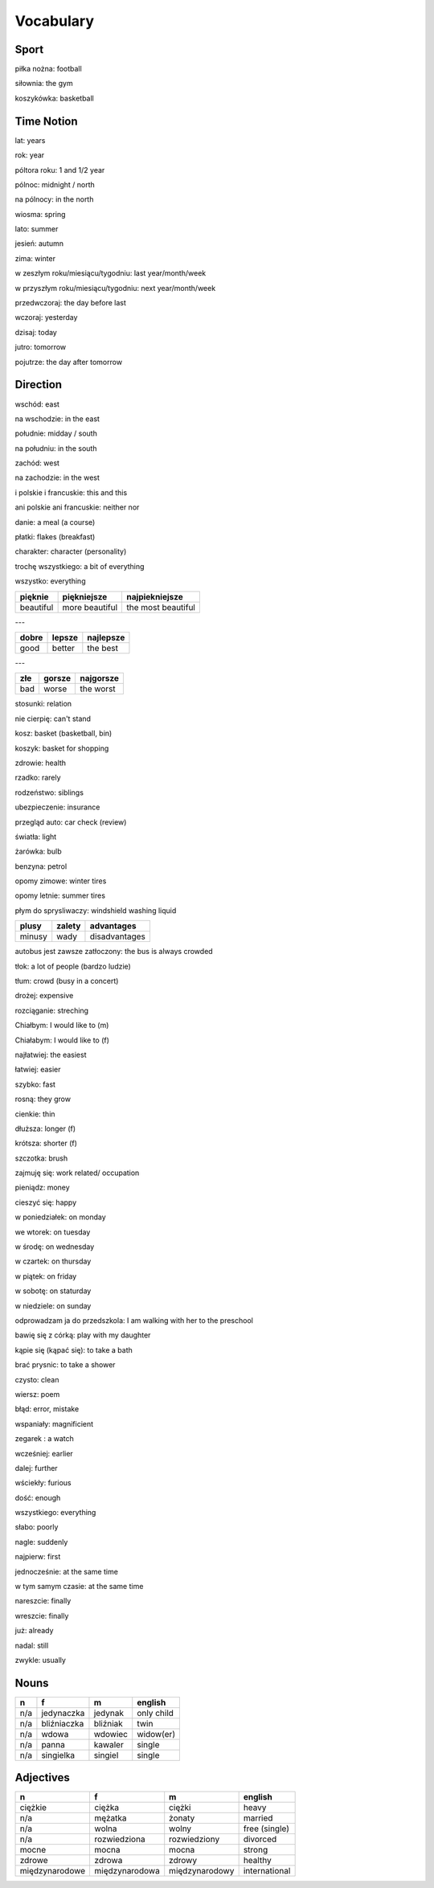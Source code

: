 .. _vocabulary:

++++++++++
Vocabulary
++++++++++

Sport
-----

piłka nożna: football

siłownia: the gym

koszykówka: basketball

Time Notion
-----------

lat: years

rok: year

póltora roku: 1 and 1/2 year

pólnoc: midnight / north

na pólnocy: in the north

wiosma: spring

lato: summer

jesień: autumn

zima: winter

w zeszłym roku/miesiącu/tygodniu: last year/month/week

w przyszłym roku/miesiącu/tygodniu: next year/month/week

przedwczoraj: the day before last

wczoraj: yesterday

dzisaj: today

jutro: tomorrow

pojutrze: the day after tomorrow

Direction
---------

wschód: east

na wschodzie: in the east

południe: midday / south

na południu: in the south

zachód: west

na zachodzie: in the west

i polskie i francuskie: this and this

ani polskie ani francuskie: neither nor

danie: a meal (a course)

płatki: flakes (breakfast)

charakter: character (personality)

trochę wszystkiego: a bit of everything

wszystko: everything

========= ============== ==================
pięknie   piękniejsze    najpiekniejsze
========= ============== ==================
beautiful more beautiful the most beautiful
========= ============== ==================

---

===== ====== =========
dobre lepsze najlepsze
===== ====== ========= 
good  better the best
===== ====== =========

---

=== ====== =========
złe gorsze najgorsze
=== ====== ========= 
bad worse  the worst
=== ====== =========

stosunki: relation

nie cierpię: can't stand

kosz: basket (basketball, bin)

koszyk: basket for shopping

zdrowie: health

rzadko: rarely

rodzeństwo: siblings

ubezpieczenie: insurance

przegląd auto: car check (review)

światła: light

żarówka: bulb

benzyna: petrol

opomy zimowe: winter tires

opomy letnie: summer tires

płym do sprysliwaczy: windshield washing liquid

====== ====== =============
plusy  zalety advantages
====== ====== =============
minusy wady   disadvantages
====== ====== =============

autobus jest zawsze zatłoczony: the bus is always crowded

tłok: a lot of people (bardzo ludzie)

tłum: crowd (busy in a concert)

drożej: expensive

rozciąganie: streching

Chiałbym: I would like to (m)

Chiałabym: I would like to (f)

najłatwiej: the easiest

łatwiej: easier

szybko: fast

rosną: they grow

cienkie: thin

dłuższa: longer (f)

krótsza: shorter (f)

szczotka: brush

zajmuję się: work related/ occupation

pieniądz: money

cieszyć się: happy

w poniedziałek: on monday

we wtorek: on tuesday

w środę: on wednesday

w czartek: on thursday

w piątek: on friday

w sobotę: on staturday

w niedziele: on sunday

odprowadzam ja do przedszkola: I am walking with her to the preschool

bawię się z córką: play with my daughter

kąpie się (kąpać się): to take a bath

brać prysnic: to take a shower

czysto: clean

wiersz: poem

błąd: error, mistake

wspaniały: magnificient

zegarek : a watch

wcześniej: earlier

dalej: further

wściekły: furious

dość: enough

wszystkiego: everything

słabo: poorly

nagle: suddenly

najpierw: first

jednocześnie: at the same time

w tym samym czasie: at the same time

nareszcie: finally

wreszcie: finally

już: already

nadal: still

zwykle: usually







Nouns
-----

============== ============ ============= =============
  n             f            m             english
============== ============ ============= =============
n/a            jedynaczka   jedynak       only child
n/a            bliźniaczka  bliźniak      twin
n/a            wdowa        wdowiec       widow(er)
n/a            panna        kawaler       single
n/a            singielka    singiel       single
============== ============ ============= =============

Adjectives
----------

============== ============== ============== =============
  n             f             m              english
============== ============== ============== =============
ciężkie        ciężka         ciężki         heavy
n/a            mężatka        żonaty         married
n/a            wolna          wolny          free (single)
n/a            rozwiedziona   rozwiedziony   divorced
mocne          mocna          mocna          strong
zdrowe         zdrowa         zdrowy         healthy
międzynarodowe międzynarodowa międzynarodowy international
============== ============== ============== =============
